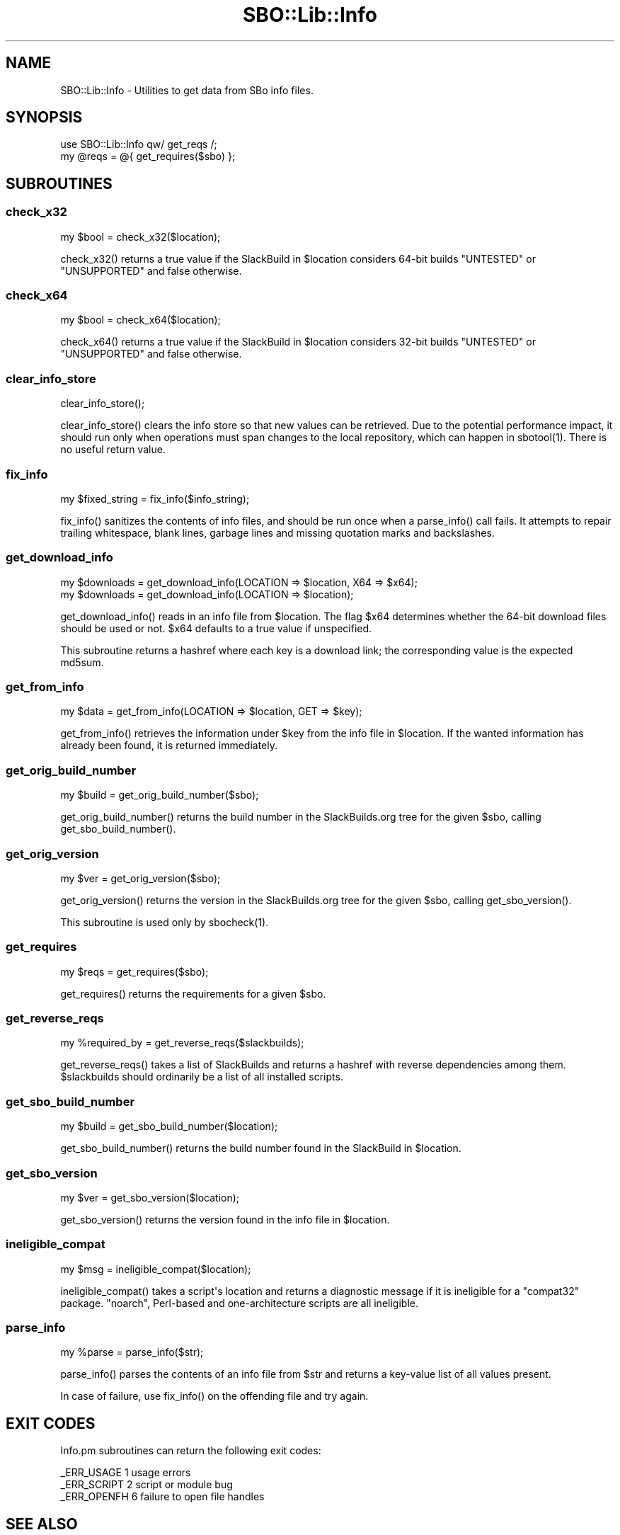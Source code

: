 .\" -*- mode: troff; coding: utf-8 -*-
.\" Automatically generated by Pod::Man v6.0.2 (Pod::Simple 3.45)
.\"
.\" Standard preamble:
.\" ========================================================================
.de Sp \" Vertical space (when we can't use .PP)
.if t .sp .5v
.if n .sp
..
.de Vb \" Begin verbatim text
.ft CW
.nf
.ne \\$1
..
.de Ve \" End verbatim text
.ft R
.fi
..
.\" \*(C` and \*(C' are quotes in nroff, nothing in troff, for use with C<>.
.ie n \{\
.    ds C` ""
.    ds C' ""
'br\}
.el\{\
.    ds C`
.    ds C'
'br\}
.\"
.\" Escape single quotes in literal strings from groff's Unicode transform.
.ie \n(.g .ds Aq \(aq
.el       .ds Aq '
.\"
.\" If the F register is >0, we'll generate index entries on stderr for
.\" titles (.TH), headers (.SH), subsections (.SS), items (.Ip), and index
.\" entries marked with X<> in POD.  Of course, you'll have to process the
.\" output yourself in some meaningful fashion.
.\"
.\" Avoid warning from groff about undefined register 'F'.
.de IX
..
.nr rF 0
.if \n(.g .if rF .nr rF 1
.if (\n(rF:(\n(.g==0)) \{\
.    if \nF \{\
.        de IX
.        tm Index:\\$1\t\\n%\t"\\$2"
..
.        if !\nF==2 \{\
.            nr % 0
.            nr F 2
.        \}
.    \}
.\}
.rr rF
.\"
.\" Required to disable full justification in groff 1.23.0.
.if n .ds AD l
.\" ========================================================================
.\"
.IX Title "SBO::Lib::Info 3"
.TH SBO::Lib::Info 3 "Prickle-Prickle, The Aftermath 12, 3191 YOLD" "" "sbotools 4.1"
.\" For nroff, turn off justification.  Always turn off hyphenation; it makes
.\" way too many mistakes in technical documents.
.if n .ad l
.nh
.SH NAME
SBO::Lib::Info \- Utilities to get data from SBo info files.
.SH SYNOPSIS
.IX Header "SYNOPSIS"
.Vb 1
\&  use SBO::Lib::Info qw/ get_reqs /;
\&
\&  my @reqs = @{ get_requires($sbo) };
.Ve
.SH SUBROUTINES
.IX Header "SUBROUTINES"
.SS check_x32
.IX Subsection "check_x32"
.Vb 1
\&  my $bool = check_x32($location);
.Ve
.PP
\&\f(CWcheck_x32()\fR returns a true value if the SlackBuild in \f(CW$location\fR considers
64\-bit builds \f(CW\*(C`UNTESTED\*(C'\fR or \f(CW\*(C`UNSUPPORTED\*(C'\fR and false otherwise.
.SS check_x64
.IX Subsection "check_x64"
.Vb 1
\&  my $bool = check_x64($location);
.Ve
.PP
\&\f(CWcheck_x64()\fR returns a true value if the SlackBuild in \f(CW$location\fR considers
32\-bit builds \f(CW\*(C`UNTESTED\*(C'\fR or \f(CW\*(C`UNSUPPORTED\*(C'\fR and false otherwise.
.SS clear_info_store
.IX Subsection "clear_info_store"
.Vb 1
\&  clear_info_store();
.Ve
.PP
\&\f(CWclear_info_store()\fR clears the info store so that new values can be retrieved.
Due to the potential performance impact, it should run only when operations must
span changes to the local repository, which can happen in \f(CWsbotool(1)\fR. There
is no useful return value.
.SS fix_info
.IX Subsection "fix_info"
.Vb 1
\&  my $fixed_string = fix_info($info_string);
.Ve
.PP
\&\f(CWfix_info()\fR sanitizes the contents of info files, and should be run once when a
\&\f(CWparse_info()\fR call fails. It attempts to repair trailing whitespace, blank lines,
garbage lines and missing quotation marks and backslashes.
.SS get_download_info
.IX Subsection "get_download_info"
.Vb 2
\&  my $downloads = get_download_info(LOCATION => $location, X64 => $x64);
\&  my $downloads = get_download_info(LOCATION => $location);
.Ve
.PP
\&\f(CWget_download_info()\fR reads in an info file from \f(CW$location\fR. The flag
\&\f(CW$x64\fR determines whether the 64\-bit download files should be used or not.
\&\f(CW$x64\fR defaults to a true value if unspecified.
.PP
This subroutine returns a hashref where each key is a download link; the
corresponding value is the expected md5sum.
.SS get_from_info
.IX Subsection "get_from_info"
.Vb 1
\&  my $data = get_from_info(LOCATION => $location, GET => $key);
.Ve
.PP
\&\f(CWget_from_info()\fR retrieves the information under \f(CW$key\fR from the info file
in \f(CW$location\fR. If the wanted information has already been found, it is returned
immediately.
.SS get_orig_build_number
.IX Subsection "get_orig_build_number"
.Vb 1
\&  my $build = get_orig_build_number($sbo);
.Ve
.PP
\&\f(CWget_orig_build_number()\fR returns the build number in the SlackBuilds.org tree for the
given \f(CW$sbo\fR, calling \f(CWget_sbo_build_number()\fR.
.SS get_orig_version
.IX Subsection "get_orig_version"
.Vb 1
\&  my $ver = get_orig_version($sbo);
.Ve
.PP
\&\f(CWget_orig_version()\fR returns the version in the SlackBuilds.org tree for the
given \f(CW$sbo\fR, calling \f(CWget_sbo_version()\fR.
.PP
This subroutine is used only by \f(CWsbocheck(1)\fR.
.SS get_requires
.IX Subsection "get_requires"
.Vb 1
\&  my $reqs = get_requires($sbo);
.Ve
.PP
\&\f(CWget_requires()\fR returns the requirements for a given \f(CW$sbo\fR.
.SS get_reverse_reqs
.IX Subsection "get_reverse_reqs"
.Vb 1
\&  my %required_by = get_reverse_reqs($slackbuilds);
.Ve
.PP
\&\f(CWget_reverse_reqs()\fR takes a list of SlackBuilds and returns a hashref with
reverse dependencies among them. \f(CW$slackbuilds\fR should ordinarily
be a list of all installed scripts.
.SS get_sbo_build_number
.IX Subsection "get_sbo_build_number"
.Vb 1
\&  my $build = get_sbo_build_number($location);
.Ve
.PP
\&\f(CWget_sbo_build_number()\fR returns the build number found in the SlackBuild in
\&\f(CW$location\fR.
.SS get_sbo_version
.IX Subsection "get_sbo_version"
.Vb 1
\&  my $ver = get_sbo_version($location);
.Ve
.PP
\&\f(CWget_sbo_version()\fR returns the version found in the info file in
\&\f(CW$location\fR.
.SS ineligible_compat
.IX Subsection "ineligible_compat"
.Vb 1
\&  my $msg = ineligible_compat($location);
.Ve
.PP
\&\f(CWineligible_compat()\fR takes a script\*(Aqs location and returns a diagnostic message if
it is ineligible for a \f(CW\*(C`compat32\*(C'\fR package. \f(CW\*(C`noarch\*(C'\fR, Perl\-based and one\-architecture
scripts are all ineligible.
.SS parse_info
.IX Subsection "parse_info"
.Vb 1
\&  my %parse = parse_info($str);
.Ve
.PP
\&\f(CWparse_info()\fR parses the contents of an info file from \f(CW$str\fR and returns
a key\-value list of all values present.
.PP
In case of failure, use \f(CWfix_info()\fR on the offending file and try again.
.SH "EXIT CODES"
.IX Header "EXIT CODES"
Info.pm subroutines can return the following exit codes:
.PP
.Vb 3
\&  _ERR_USAGE         1   usage errors
\&  _ERR_SCRIPT        2   script or module bug
\&  _ERR_OPENFH        6   failure to open file handles
.Ve
.SH "SEE ALSO"
.IX Header "SEE ALSO"
\&\fBSBO::Lib\fR\|(3), \fBSBO::Lib::Build\fR\|(3), \fBSBO::Lib::Download\fR\|(3), \fBSBO::Lib::Pkgs\fR\|(3), \fBSBO::Lib::Readme\fR\|(3), \fBSBO::Lib::Repo\fR\|(3), \fBSBO::Lib::Solibs\fR\|(3), \fBSBO::Lib::Tree\fR\|(3), \fBSBO::Lib::Util\fR\|(3)
.SH AUTHORS
.IX Header "AUTHORS"
SBO::Lib was originally written by Jacob Pipkin <j@dawnrazor.net> with
contributions from Luke Williams <xocel@iquidus.org> and Andreas
Guldstrand <andreas.guldstrand@gmail.com>.
.SH MAINTAINER
.IX Header "MAINTAINER"
SBO::Lib is maintained by K. Eugene Carlson <kvngncrlsn@gmail.com>.
.SH LICENSE
.IX Header "LICENSE"
The sbotools are licensed under the MIT License.
.PP
Copyright (C) 2012\-2017, Jacob Pipkin, Luke Williams, Andreas Guldstrand.
.PP
Copyright (C) 2024\-2025, K. Eugene Carlson.
